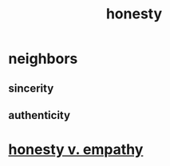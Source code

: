 :PROPERTIES:
:ID:       b7f1bb10-4fbf-4e10-8aac-b04923ad468e
:END:
#+title: honesty
* neighbors
** sincerity
** authenticity
* [[id:bf74717d-69b2-475b-af1a-d3100628e733][honesty v. empathy]]
